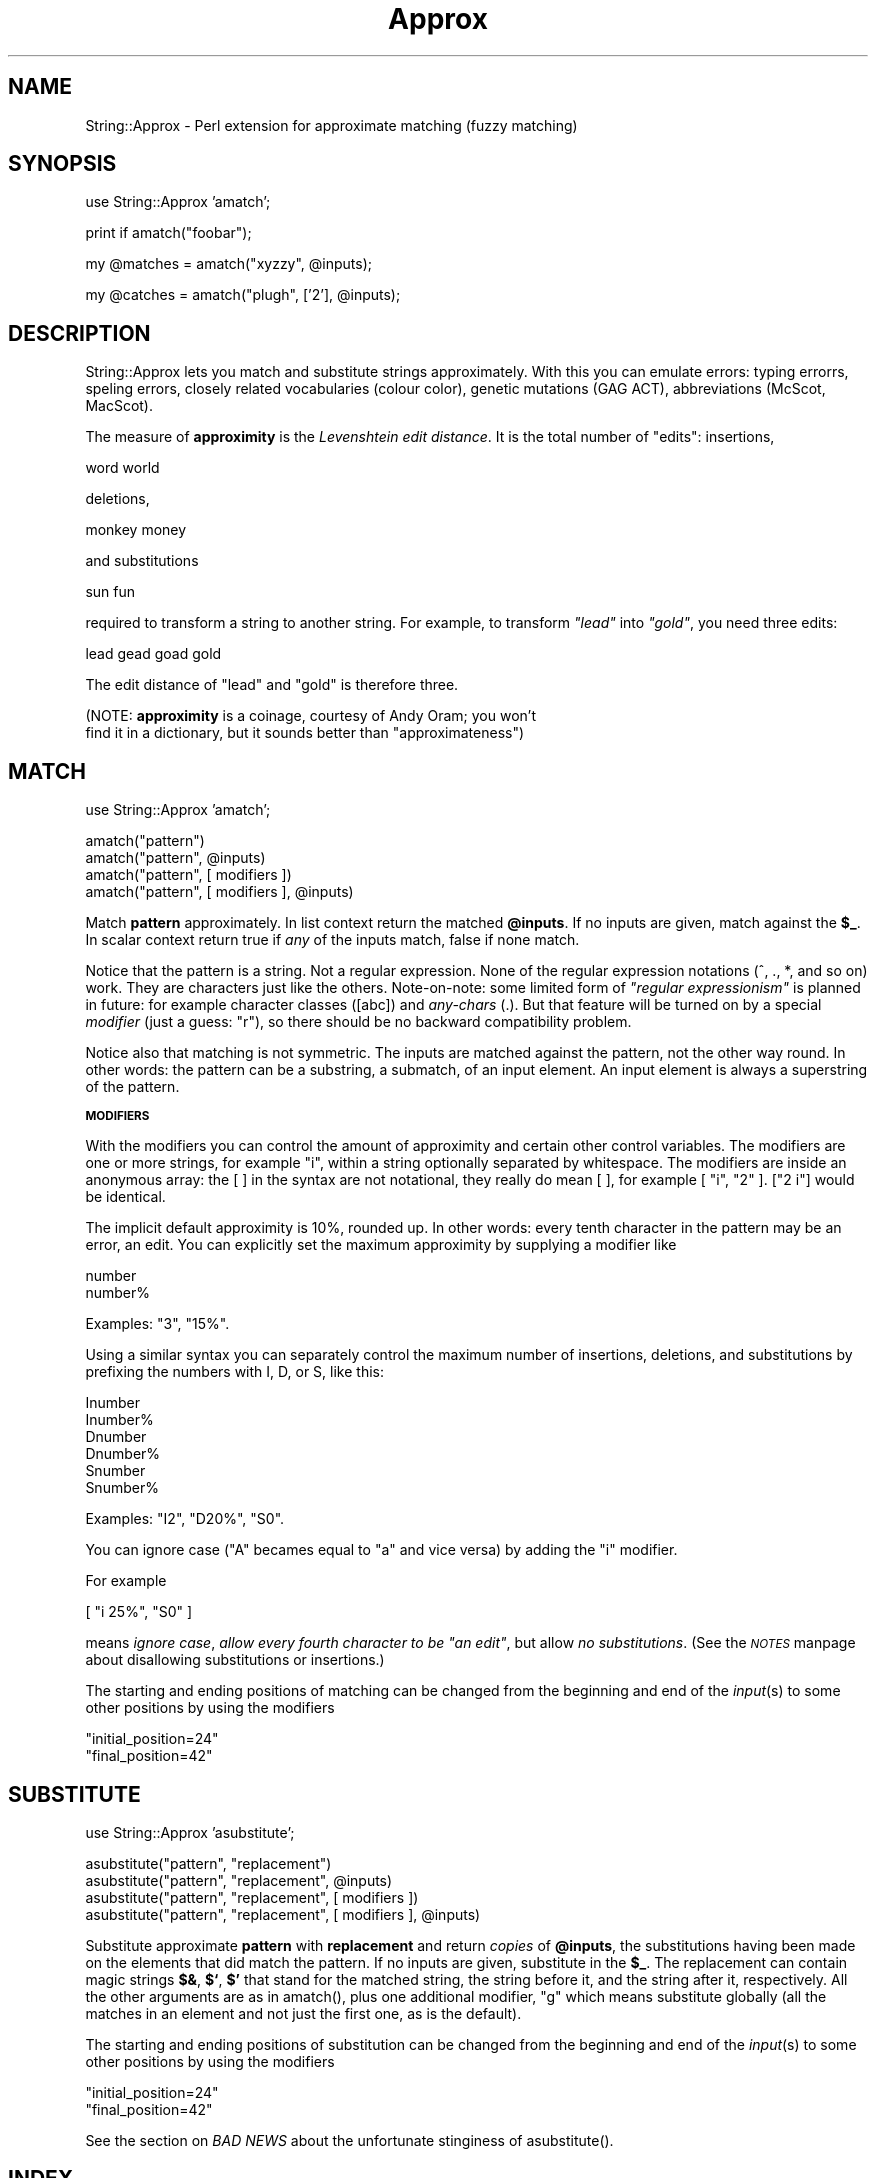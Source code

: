 .rn '' }`
''' $RCSfile$$Revision$$Date$
'''
''' $Log$
'''
.de Sh
.br
.if t .Sp
.ne 5
.PP
\fB\\$1\fR
.PP
..
.de Sp
.if t .sp .5v
.if n .sp
..
.de Ip
.br
.ie \\n(.$>=3 .ne \\$3
.el .ne 3
.IP "\\$1" \\$2
..
.de Vb
.ft CW
.nf
.ne \\$1
..
.de Ve
.ft R

.fi
..
'''
'''
'''     Set up \*(-- to give an unbreakable dash;
'''     string Tr holds user defined translation string.
'''     Bell System Logo is used as a dummy character.
'''
.tr \(*W-|\(bv\*(Tr
.ie n \{\
.ds -- \(*W-
.ds PI pi
.if (\n(.H=4u)&(1m=24u) .ds -- \(*W\h'-12u'\(*W\h'-12u'-\" diablo 10 pitch
.if (\n(.H=4u)&(1m=20u) .ds -- \(*W\h'-12u'\(*W\h'-8u'-\" diablo 12 pitch
.ds L" ""
.ds R" ""
'''   \*(M", \*(S", \*(N" and \*(T" are the equivalent of
'''   \*(L" and \*(R", except that they are used on ".xx" lines,
'''   such as .IP and .SH, which do another additional levels of
'''   double-quote interpretation
.ds M" """
.ds S" """
.ds N" """""
.ds T" """""
.ds L' '
.ds R' '
.ds M' '
.ds S' '
.ds N' '
.ds T' '
'br\}
.el\{\
.ds -- \(em\|
.tr \*(Tr
.ds L" ``
.ds R" ''
.ds M" ``
.ds S" ''
.ds N" ``
.ds T" ''
.ds L' `
.ds R' '
.ds M' `
.ds S' '
.ds N' `
.ds T' '
.ds PI \(*p
'br\}
.\"	If the F register is turned on, we'll generate
.\"	index entries out stderr for the following things:
.\"		TH	Title 
.\"		SH	Header
.\"		Sh	Subsection 
.\"		Ip	Item
.\"		X<>	Xref  (embedded
.\"	Of course, you have to process the output yourself
.\"	in some meaninful fashion.
.if \nF \{
.de IX
.tm Index:\\$1\t\\n%\t"\\$2"
..
.nr % 0
.rr F
.\}
.TH Approx 3 "perl 5.005, patch 03" "24/Apr/2000" "User Contributed Perl Documentation"
.UC
.if n .hy 0
.if n .na
.ds C+ C\v'-.1v'\h'-1p'\s-2+\h'-1p'+\s0\v'.1v'\h'-1p'
.de CQ          \" put $1 in typewriter font
.ft CW
'if n "\c
'if t \\&\\$1\c
'if n \\&\\$1\c
'if n \&"
\\&\\$2 \\$3 \\$4 \\$5 \\$6 \\$7
'.ft R
..
.\" @(#)ms.acc 1.5 88/02/08 SMI; from UCB 4.2
.	\" AM - accent mark definitions
.bd B 3
.	\" fudge factors for nroff and troff
.if n \{\
.	ds #H 0
.	ds #V .8m
.	ds #F .3m
.	ds #[ \f1
.	ds #] \fP
.\}
.if t \{\
.	ds #H ((1u-(\\\\n(.fu%2u))*.13m)
.	ds #V .6m
.	ds #F 0
.	ds #[ \&
.	ds #] \&
.\}
.	\" simple accents for nroff and troff
.if n \{\
.	ds ' \&
.	ds ` \&
.	ds ^ \&
.	ds , \&
.	ds ~ ~
.	ds ? ?
.	ds ! !
.	ds /
.	ds q
.\}
.if t \{\
.	ds ' \\k:\h'-(\\n(.wu*8/10-\*(#H)'\'\h"|\\n:u"
.	ds ` \\k:\h'-(\\n(.wu*8/10-\*(#H)'\`\h'|\\n:u'
.	ds ^ \\k:\h'-(\\n(.wu*10/11-\*(#H)'^\h'|\\n:u'
.	ds , \\k:\h'-(\\n(.wu*8/10)',\h'|\\n:u'
.	ds ~ \\k:\h'-(\\n(.wu-\*(#H-.1m)'~\h'|\\n:u'
.	ds ? \s-2c\h'-\w'c'u*7/10'\u\h'\*(#H'\zi\d\s+2\h'\w'c'u*8/10'
.	ds ! \s-2\(or\s+2\h'-\w'\(or'u'\v'-.8m'.\v'.8m'
.	ds / \\k:\h'-(\\n(.wu*8/10-\*(#H)'\z\(sl\h'|\\n:u'
.	ds q o\h'-\w'o'u*8/10'\s-4\v'.4m'\z\(*i\v'-.4m'\s+4\h'\w'o'u*8/10'
.\}
.	\" troff and (daisy-wheel) nroff accents
.ds : \\k:\h'-(\\n(.wu*8/10-\*(#H+.1m+\*(#F)'\v'-\*(#V'\z.\h'.2m+\*(#F'.\h'|\\n:u'\v'\*(#V'
.ds 8 \h'\*(#H'\(*b\h'-\*(#H'
.ds v \\k:\h'-(\\n(.wu*9/10-\*(#H)'\v'-\*(#V'\*(#[\s-4v\s0\v'\*(#V'\h'|\\n:u'\*(#]
.ds _ \\k:\h'-(\\n(.wu*9/10-\*(#H+(\*(#F*2/3))'\v'-.4m'\z\(hy\v'.4m'\h'|\\n:u'
.ds . \\k:\h'-(\\n(.wu*8/10)'\v'\*(#V*4/10'\z.\v'-\*(#V*4/10'\h'|\\n:u'
.ds 3 \*(#[\v'.2m'\s-2\&3\s0\v'-.2m'\*(#]
.ds o \\k:\h'-(\\n(.wu+\w'\(de'u-\*(#H)/2u'\v'-.3n'\*(#[\z\(de\v'.3n'\h'|\\n:u'\*(#]
.ds d- \h'\*(#H'\(pd\h'-\w'~'u'\v'-.25m'\f2\(hy\fP\v'.25m'\h'-\*(#H'
.ds D- D\\k:\h'-\w'D'u'\v'-.11m'\z\(hy\v'.11m'\h'|\\n:u'
.ds th \*(#[\v'.3m'\s+1I\s-1\v'-.3m'\h'-(\w'I'u*2/3)'\s-1o\s+1\*(#]
.ds Th \*(#[\s+2I\s-2\h'-\w'I'u*3/5'\v'-.3m'o\v'.3m'\*(#]
.ds ae a\h'-(\w'a'u*4/10)'e
.ds Ae A\h'-(\w'A'u*4/10)'E
.ds oe o\h'-(\w'o'u*4/10)'e
.ds Oe O\h'-(\w'O'u*4/10)'E
.	\" corrections for vroff
.if v .ds ~ \\k:\h'-(\\n(.wu*9/10-\*(#H)'\s-2\u~\d\s+2\h'|\\n:u'
.if v .ds ^ \\k:\h'-(\\n(.wu*10/11-\*(#H)'\v'-.4m'^\v'.4m'\h'|\\n:u'
.	\" for low resolution devices (crt and lpr)
.if \n(.H>23 .if \n(.V>19 \
\{\
.	ds : e
.	ds 8 ss
.	ds v \h'-1'\o'\(aa\(ga'
.	ds _ \h'-1'^
.	ds . \h'-1'.
.	ds 3 3
.	ds o a
.	ds d- d\h'-1'\(ga
.	ds D- D\h'-1'\(hy
.	ds th \o'bp'
.	ds Th \o'LP'
.	ds ae ae
.	ds Ae AE
.	ds oe oe
.	ds Oe OE
.\}
.rm #[ #] #H #V #F C
.SH "NAME"
String::Approx \- Perl extension for approximate matching (fuzzy matching)
.SH "SYNOPSIS"
.PP
.Vb 1
\&  use String::Approx 'amatch';
.Ve
.Vb 1
\&  print if amatch("foobar");
.Ve
.Vb 1
\&  my @matches = amatch("xyzzy", @inputs);
.Ve
.Vb 1
\&  my @catches = amatch("plugh", ['2'], @inputs);
.Ve
.SH "DESCRIPTION"
String::Approx lets you match and substitute strings approximately.
With this you can emulate errors: typing errorrs, speling errors,
closely related vocabularies (colour color), genetic mutations (GAG
ACT), abbreviations (McScot, MacScot).
.PP
The measure of \fBapproximity\fR is the \fILevenshtein edit distance\fR.
It is the total number of \*(L"edits": insertions,
.PP
.Vb 1
\&        word world
.Ve
deletions,
.PP
.Vb 1
\&        monkey money
.Ve
and substitutions
.PP
.Vb 1
\&        sun fun
.Ve
required to transform a string to another string.  For example, to
transform \fI"lead\*(R"\fR into \fI"gold\*(R"\fR, you need three edits:
.PP
.Vb 1
\&        lead gead goad gold
.Ve
The edit distance of \*(L"lead\*(R" and \*(L"gold\*(R" is therefore three.
.PP
(NOTE: \fBapproximity\fR is a coinage, courtesy of Andy Oram; you won't
 find it in a dictionary, but it sounds better than \*(L"approximateness")
.SH "MATCH"
.PP
.Vb 1
\&        use String::Approx 'amatch';
.Ve
.Vb 4
\&        amatch("pattern") 
\&        amatch("pattern", @inputs) 
\&        amatch("pattern", [ modifiers ])
\&        amatch("pattern", [ modifiers ], @inputs)
.Ve
Match \fBpattern\fR approximately.  In list context return the matched
\fB@inputs\fR.  If no inputs are given, match against the \fB$_\fR.  In scalar
context return true if \fIany\fR of the inputs match, false if none match.
.PP
Notice that the pattern is a string.  Not a regular expression.  None
of the regular expression notations (^, ., *, and so on) work.  They
are characters just like the others.  Note-on-note: some limited form
of \fI"regular expressionism\*(R"\fR is planned in future: for example
character classes ([abc]) and \fIany-chars\fR (.).  But that feature will
be turned on by a special \fImodifier\fR (just a guess: \*(L"r"), so there
should be no backward compatibility problem.
.PP
Notice also that matching is not symmetric.  The inputs are matched
against the pattern, not the other way round.  In other words: the
pattern can be a substring, a submatch, of an input element.  An input
element is always a superstring of the pattern.
.Sh "\s-1MODIFIERS\s0"
With the modifiers you can control the amount of approximity and
certain other control variables.  The modifiers are one or more
strings, for example \f(CW"i"\fR, within a string optionally separated by
whitespace.  The modifiers are inside an anonymous array: the \f(CW[ ]\fR
in the syntax are not notational, they really do mean \f(CW[ ]\fR, for
example \f(CW[ "i", "2" ]\fR.  \f(CW["2 i"]\fR would be identical.
.PP
The implicit default approximity is 10%, rounded up.  In other
words: every tenth character in the pattern may be an error, an edit.
You can explicitly set the maximum approximity by supplying a
modifier like
.PP
.Vb 2
\&        number
\&        number%
.Ve
Examples: \f(CW"3"\fR, \f(CW"15%"\fR.
.PP
Using a similar syntax you can separately control the maximum number
of insertions, deletions, and substitutions by prefixing the numbers
with I, D, or S, like this:
.PP
.Vb 6
\&        Inumber
\&        Inumber%
\&        Dnumber
\&        Dnumber%
\&        Snumber
\&        Snumber%
.Ve
Examples: \f(CW"I2"\fR, \f(CW"D20%"\fR, \f(CW"S0"\fR.
.PP
You can ignore case (\f(CW"A"\fR becames equal to \f(CW"a"\fR and vice versa)
by adding the \f(CW"i"\fR modifier.
.PP
For example
.PP
.Vb 1
\&        [ "i 25%", "S0" ]
.Ve
means \fIignore case\fR, \fIallow every fourth character to be \*(L"an edit\*(R"\fR,
but allow \fIno substitutions\fR.  (See the \fI\s-1NOTES\s0\fR manpage about disallowing
substitutions or insertions.)
.PP
The starting and ending positions of matching can be changed from the
beginning and end of the \fIinput\fR\|(s) to some other positions by using
the modifiers
.PP
.Vb 2
\&        "initial_position=24"
\&        "final_position=42"
.Ve
.SH "SUBSTITUTE"
.PP
.Vb 1
\&        use String::Approx 'asubstitute';
.Ve
.Vb 4
\&        asubstitute("pattern", "replacement")
\&        asubstitute("pattern", "replacement", @inputs) 
\&        asubstitute("pattern", "replacement", [ modifiers ])
\&        asubstitute("pattern", "replacement", [ modifiers ], @inputs)
.Ve
Substitute approximate \fBpattern\fR with \fBreplacement\fR and return
\fIcopies\fR of \fB@inputs\fR, the substitutions having been made on the
elements that did match the pattern.  If no inputs are given,
substitute in the \fB$_\fR.  The replacement can contain magic strings
\fB$&\fR, \fB$`\fR, \fB$\*(R'\fR that stand for the matched string, the string
before it, and the string after it, respectively.  All the other
arguments are as in \f(CWamatch()\fR, plus one additional modifier, \f(CW"g"\fR
which means substitute globally (all the matches in an element and not
just the first one, as is the default).
.PP
The starting and ending positions of substitution can be changed from
the beginning and end of the \fIinput\fR\|(s) to some other positions by using
the modifiers
.PP
.Vb 2
\&        "initial_position=24"
\&        "final_position=42"
.Ve
See the section on \fIBAD NEWS\fR about the unfortunate stinginess of \f(CWasubstitute()\fR.
.SH "INDEX"
.PP
.Vb 1
\&        use String::Approx 'aindex';
.Ve
.Vb 4
\&        $index   = aindex("pattern")
\&        @indices = aindex("pattern", @inputs)
\&        $index   = aindex("pattern", [ modifiers ])
\&        @indices = aindex("pattern", [ modifiers ], @inputs)
.Ve
Like \f(CWamatch()\fR but returns the index/indices at which the pattern
matches approximately.  In list context and if \f(CW@inputs\fR are used,
returns a list of indices, one index for each input element.
If there's no approximate match, \f(CW-1\fR is returned as the index.
.PP
The starting and ending positions of indexing can be changed from
the beginning and end of the \fIinput\fR\|(s) to some other positions by using
the modifiers
.PP
.Vb 2
\&        "initial_position=24"
\&        "final_position=42"
.Ve
.SH "SLICE"
.PP
.Vb 1
\&        use String::Approx 'aindex';
.Ve
.Vb 4
\&        ($index, $size)   = aslice("pattern")
\&        ([$i0, $s0], ...) = aslice("pattern", @inputs)
\&        ($index, $size)   = aslice("pattern", [ modifiers ])
\&        ([$i0, $s0], ...) = aslice("pattern", [ modifiers ], @inputs)
.Ve
Like \f(CWaindex()\fR but returns also the size of the match.  If the
match fails, returns an empty list (when matching against \f(CW$_\fR) or
an empty anonymous list corresponding to the particular input.
.PP
Note that the size of the match will very probably be something
you did not expect (such as longer than the pattern).  This may
or may not be fixed in future releases.
.PP
If the modifier
.PP
.Vb 1
\&        "minimal_distance"
.Ve
is used, the minimal possible edit distance is returned as the
third element:
.PP
.Vb 2
\&        ($index, $size, $distance) = aslice("pattern", [ modifiers ])
\&        ([$i0, $s0, $d0], ...)     = aslice("pattern", [ modifiers ], @inputs)
.Ve
The starting and ending positions of slicing can be changed from
the beginning and end of the \fIinput\fR\|(s) to some other positions by using
the modifiers
.PP
.Vb 2
\&        "initial_position=24"
\&        "final_position=42"
.Ve
.SH "NOTES"
Because matching is by \fIsubstrings\fR, not by whole strings, insertions
and substitutions produce often very similar results: \*(L"abcde\*(R" matches
\*(L"axbcde\*(R" either by insertion \fBor\fR substitution of \*(L"x\*(R".
.PP
The maximum edit distance is also the maximum number of edits.
That is, the \f(CW"I2"\fR in
.PP
.Vb 1
\&        amatch("abcd", ["I2"])
.Ve
is useless because the maximum edit distance is (implicitly) 1.
You may have meant to say
.PP
.Vb 1
\&        amatch("abcd", ["2D1S1"])
.Ve
or something like that.
.PP
If you want to simulate transposes
.PP
.Vb 1
\&        feet fete
.Ve
you need to allow at least edit distance of two because in terms of
our edit primitives a transpose is one first deletion and then one
insertion.
.PP
There's no backwards-scanning \*(L'arindex\*(R'.
.SH "VERSION"
Major release 3.
.SH "CHANGES FROM VERSION 2"
.Sh "\s-1GOOD\s0 \s-1NEWS\s0"
.Ip "The version 3 is 2-3 times faster than version 2" 4
.Ip "No pattern length limitation" 4
The algorithm is independent on the pattern length: its time
complexity is \fIO(kn)\fR, where \fIk\fR is the number of edits and \fIn\fR the
length of the text (input).  The preprocessing of the pattern will of
course take some \fIO(m)\fR (\fIm\fR being the pattern length) time, but
\f(CWamatch()\fR and \f(CWasubstitute()\fR cache the result of this
preprocessing so that it is done only once per pattern.
.Sh "\s-1BAD\s0 \s-1NEWS\s0"
.Ip "You do need a C compiler to install the module" 4
Perl's regular expressions are no more used; instead a faster and more
scalable algorithm written in C is used.
.Ip "\f(CWasubstitute()\fR is now always stingy" 4
The string matched and substituted is now always stingy, as short
as possible.  It used to be as long as possible.  This is an unfortunate
change stemming from switching the matching algorithm.  Example: with
edit distance of two and substituting for \f(CW"word"\fR from \f(CW"cork"\fR and
\f(CW"wool"\fR previously did match \f(CW"cork"\fR and \f(CW"wool"\fR.  Now it does
match \f(CW"or"\fR and \f(CW"wo"\fR.  As little as possible, or, in other words,
with as much approximity, as many edits, as possible.  Because
there is no \fIneed\fR to match the \f(CW"c"\fR of \f(CW"cork"\fR, it is not matched.
.Ip "no more \f(CWaregex()\fR because regular expressions are no more used" 4
.Ip "no more \f(CWcompat1\fR for String::Approx version 1 compatibility" 4
.SH "ACKNOWLEDGEMENTS"
The following people have provided with valuable test cases and other
feedback: Jared August, Steve A. Chervitz, Alberto Fontaneda, Dmitrij
Frishman, Lars Gregersen, Kevin Greiner, Mike Hanafey, Ricky Houghton,
Helmut Jarausch, Mark Land, Sergey Novoselov, Andy Oram, Stewart
Russell, Slaven Rezic, Chris Rosin, Ilya Sandler, Bob
J.A. Schijvenaars, Greg Ward, Rick Wise.
.PP
The matching algorithm was developed by Udi Manber, Sun Wu, and Burra
Gopal in the Department of Computer Science, University of Arizona.
.SH "AUTHOR"
Jarkko Hietaniemi <jhi@iki.fi>

.rn }` ''
.IX Title "Approx 3"
.IX Name "String::Approx - Perl extension for approximate matching (fuzzy matching)"

.IX Header "NAME"

.IX Header "SYNOPSIS"

.IX Header "DESCRIPTION"

.IX Header "MATCH"

.IX Subsection "\s-1MODIFIERS\s0"

.IX Header "SUBSTITUTE"

.IX Header "INDEX"

.IX Header "SLICE"

.IX Header "NOTES"

.IX Header "VERSION"

.IX Header "CHANGES FROM VERSION 2"

.IX Subsection "\s-1GOOD\s0 \s-1NEWS\s0"

.IX Item "The version 3 is 2-3 times faster than version 2"

.IX Item "No pattern length limitation"

.IX Subsection "\s-1BAD\s0 \s-1NEWS\s0"

.IX Item "You do need a C compiler to install the module"

.IX Item "\f(CWasubstitute()\fR is now always stingy"

.IX Item "no more \f(CWaregex()\fR because regular expressions are no more used"

.IX Item "no more \f(CWcompat1\fR for String::Approx version 1 compatibility"

.IX Header "ACKNOWLEDGEMENTS"

.IX Header "AUTHOR"


